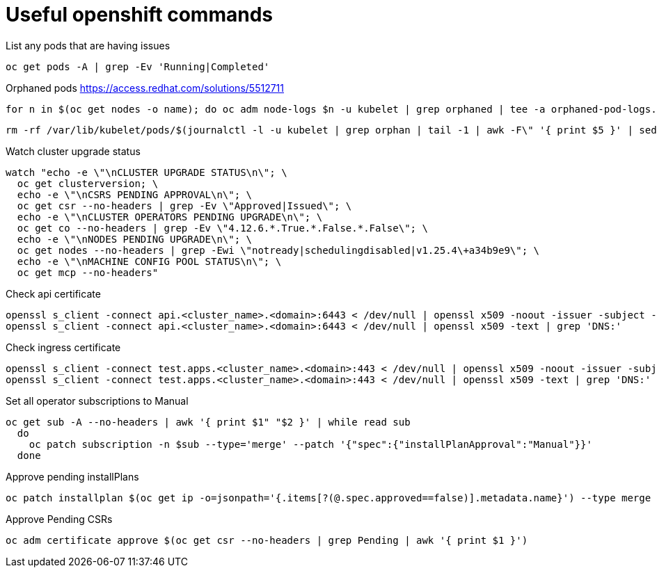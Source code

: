 = Useful openshift commands

List any pods that are having issues
[source,bash]
----
oc get pods -A | grep -Ev 'Running|Completed'
----


Orphaned pods
https://access.redhat.com/solutions/5512711
[source,bash]
----
for n in $(oc get nodes -o name); do oc adm node-logs $n -u kubelet | grep orphaned | tee -a orphaned-pod-logs.txt; done
----

[source,bash]
----
rm -rf /var/lib/kubelet/pods/$(journalctl -l -u kubelet | grep orphan | tail -1 | awk -F\" '{ print $5 }' | sed 's/\\//g')/volumes/
----

Watch cluster upgrade status
[source,bash]
----
watch "echo -e \"\nCLUSTER UPGRADE STATUS\n\"; \
  oc get clusterversion; \
  echo -e \"\nCSRS PENDING APPROVAL\n\"; \
  oc get csr --no-headers | grep -Ev \"Approved|Issued\"; \
  echo -e \"\nCLUSTER OPERATORS PENDING UPGRADE\n\"; \
  oc get co --no-headers | grep -Ev \"4.12.6.*.True.*.False.*.False\"; \
  echo -e \"\nNODES PENDING UPGRADE\n\"; \
  oc get nodes --no-headers | grep -Ewi \"notready|schedulingdisabled|v1.25.4\+a34b9e9\"; \
  echo -e \"\nMACHINE CONFIG POOL STATUS\n\"; \
  oc get mcp --no-headers"
----

Check api certificate
[source,bash]
----
openssl s_client -connect api.<cluster_name>.<domain>:6443 < /dev/null | openssl x509 -noout -issuer -subject -dates
openssl s_client -connect api.<cluster_name>.<domain>:6443 < /dev/null | openssl x509 -text | grep 'DNS:'
----

Check ingress certificate
[source,bash]
----
openssl s_client -connect test.apps.<cluster_name>.<domain>:443 < /dev/null | openssl x509 -noout -issuer -subject -dates
openssl s_client -connect test.apps.<cluster_name>.<domain>:443 < /dev/null | openssl x509 -text | grep 'DNS:'

----


Set all operator subscriptions to Manual
[source,bash]
----
oc get sub -A --no-headers | awk '{ print $1" "$2 }' | while read sub
  do
    oc patch subscription -n $sub --type='merge' --patch '{"spec":{"installPlanApproval":"Manual"}}'
  done
----

Approve pending installPlans
[source,bash]
----
oc patch installplan $(oc get ip -o=jsonpath='{.items[?(@.spec.approved==false)].metadata.name}') --type merge --patch '{"spec":{"approved":true}}'
----

Approve Pending CSRs
[source,bash]
----
oc adm certificate approve $(oc get csr --no-headers | grep Pending | awk '{ print $1 }')
----
